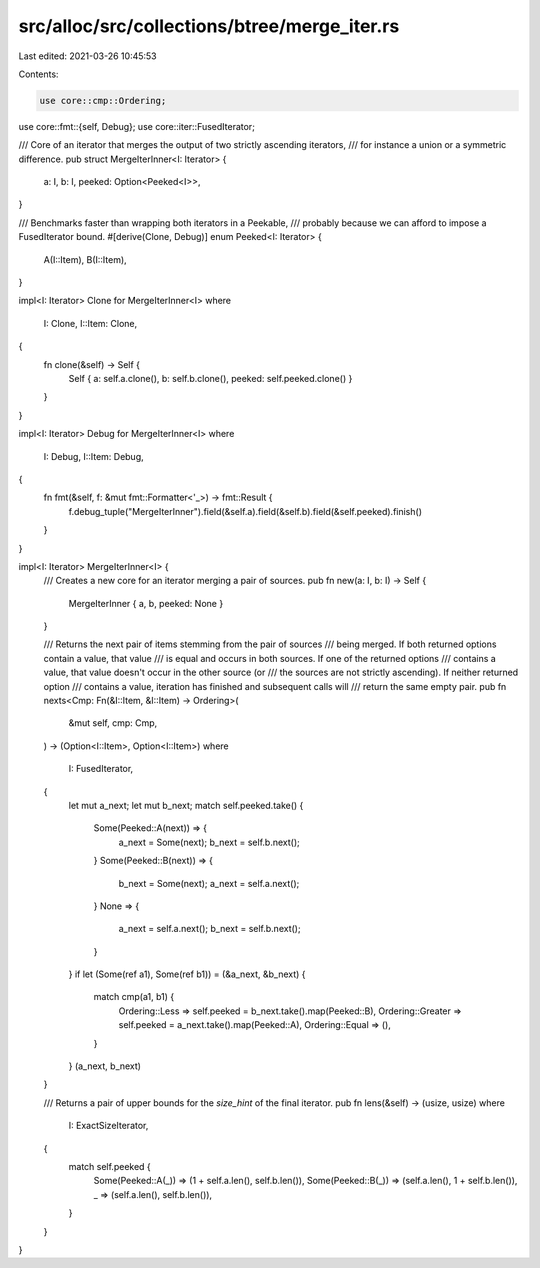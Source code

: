 src/alloc/src/collections/btree/merge_iter.rs
=============================================

Last edited: 2021-03-26 10:45:53

Contents:

.. code-block:: rs

    use core::cmp::Ordering;
use core::fmt::{self, Debug};
use core::iter::FusedIterator;

/// Core of an iterator that merges the output of two strictly ascending iterators,
/// for instance a union or a symmetric difference.
pub struct MergeIterInner<I: Iterator> {
    a: I,
    b: I,
    peeked: Option<Peeked<I>>,
}

/// Benchmarks faster than wrapping both iterators in a Peekable,
/// probably because we can afford to impose a FusedIterator bound.
#[derive(Clone, Debug)]
enum Peeked<I: Iterator> {
    A(I::Item),
    B(I::Item),
}

impl<I: Iterator> Clone for MergeIterInner<I>
where
    I: Clone,
    I::Item: Clone,
{
    fn clone(&self) -> Self {
        Self { a: self.a.clone(), b: self.b.clone(), peeked: self.peeked.clone() }
    }
}

impl<I: Iterator> Debug for MergeIterInner<I>
where
    I: Debug,
    I::Item: Debug,
{
    fn fmt(&self, f: &mut fmt::Formatter<'_>) -> fmt::Result {
        f.debug_tuple("MergeIterInner").field(&self.a).field(&self.b).field(&self.peeked).finish()
    }
}

impl<I: Iterator> MergeIterInner<I> {
    /// Creates a new core for an iterator merging a pair of sources.
    pub fn new(a: I, b: I) -> Self {
        MergeIterInner { a, b, peeked: None }
    }

    /// Returns the next pair of items stemming from the pair of sources
    /// being merged. If both returned options contain a value, that value
    /// is equal and occurs in both sources. If one of the returned options
    /// contains a value, that value doesn't occur in the other source (or
    /// the sources are not strictly ascending). If neither returned option
    /// contains a value, iteration has finished and subsequent calls will
    /// return the same empty pair.
    pub fn nexts<Cmp: Fn(&I::Item, &I::Item) -> Ordering>(
        &mut self,
        cmp: Cmp,
    ) -> (Option<I::Item>, Option<I::Item>)
    where
        I: FusedIterator,
    {
        let mut a_next;
        let mut b_next;
        match self.peeked.take() {
            Some(Peeked::A(next)) => {
                a_next = Some(next);
                b_next = self.b.next();
            }
            Some(Peeked::B(next)) => {
                b_next = Some(next);
                a_next = self.a.next();
            }
            None => {
                a_next = self.a.next();
                b_next = self.b.next();
            }
        }
        if let (Some(ref a1), Some(ref b1)) = (&a_next, &b_next) {
            match cmp(a1, b1) {
                Ordering::Less => self.peeked = b_next.take().map(Peeked::B),
                Ordering::Greater => self.peeked = a_next.take().map(Peeked::A),
                Ordering::Equal => (),
            }
        }
        (a_next, b_next)
    }

    /// Returns a pair of upper bounds for the `size_hint` of the final iterator.
    pub fn lens(&self) -> (usize, usize)
    where
        I: ExactSizeIterator,
    {
        match self.peeked {
            Some(Peeked::A(_)) => (1 + self.a.len(), self.b.len()),
            Some(Peeked::B(_)) => (self.a.len(), 1 + self.b.len()),
            _ => (self.a.len(), self.b.len()),
        }
    }
}


